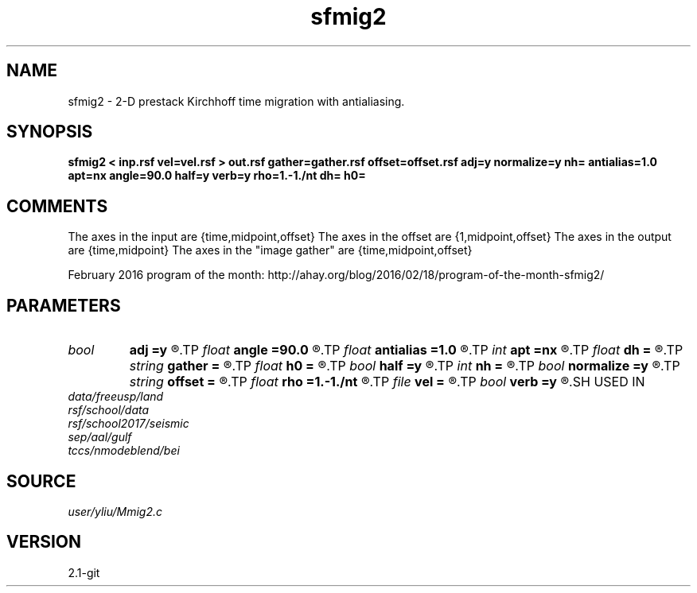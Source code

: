 .TH sfmig2 1  "APRIL 2019" Madagascar "Madagascar Manuals"
.SH NAME
sfmig2 \- 2-D prestack Kirchhoff time migration with antialiasing. 
.SH SYNOPSIS
.B sfmig2 < inp.rsf vel=vel.rsf > out.rsf gather=gather.rsf offset=offset.rsf adj=y normalize=y nh= antialias=1.0 apt=nx angle=90.0 half=y verb=y rho=1.-1./nt dh= h0=
.SH COMMENTS
The axes in the input are {time,midpoint,offset}
The axes in the offset are {1,midpoint,offset}
The axes in the output are {time,midpoint}
The axes in the "image gather" are {time,midpoint,offset}

February 2016 program of the month:
http://ahay.org/blog/2016/02/18/program-of-the-month-sfmig2/

.SH PARAMETERS
.PD 0
.TP
.I bool   
.B adj
.B =y
.R  [y/n]	adjoint flag (y for migration, n for modeling)
.TP
.I float  
.B angle
.B =90.0
.R  	angle aperture
.TP
.I float  
.B antialias
.B =1.0
.R  	antialiasing
.TP
.I int    
.B apt
.B =nx
.R  	integral aperture
.TP
.I float  
.B dh
.B =
.R  	offset sampling (for modeling)
.TP
.I string 
.B gather
.B =
.R  	auxiliary output file name
.TP
.I float  
.B h0
.B =
.R  	first offset (for modeling)
.TP
.I bool   
.B half
.B =y
.R  [y/n]	if y, the third axis is half-offset instead of full offset
.TP
.I int    
.B nh
.B =
.R  	number of offsets (for modeling)
.TP
.I bool   
.B normalize
.B =y
.R  [y/n]	normalize for the fold
.TP
.I string 
.B offset
.B =
.R  	auxiliary input file name
.TP
.I float  
.B rho
.B =1.-1./nt
.R  	Leaky integration constant
.TP
.I file   
.B vel
.B =
.R  	auxiliary input file name
.TP
.I bool   
.B verb
.B =y
.R  [y/n]	verbosity flag
.SH USED IN
.TP
.I data/freeusp/land
.TP
.I rsf/school/data
.TP
.I rsf/school2017/seismic
.TP
.I sep/aal/gulf
.TP
.I tccs/nmodeblend/bei
.SH SOURCE
.I user/yliu/Mmig2.c
.SH VERSION
2.1-git
